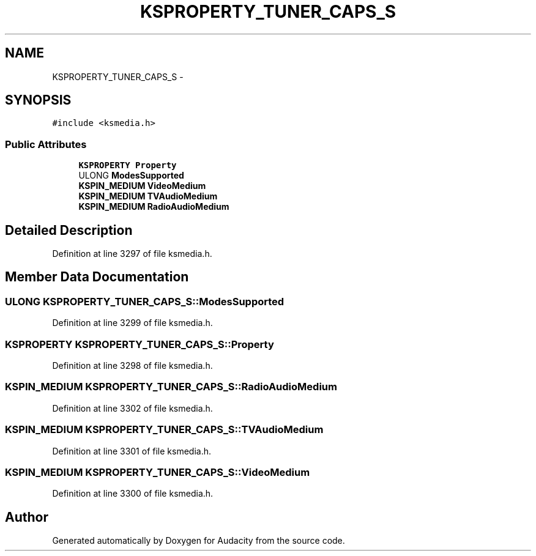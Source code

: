 .TH "KSPROPERTY_TUNER_CAPS_S" 3 "Thu Apr 28 2016" "Audacity" \" -*- nroff -*-
.ad l
.nh
.SH NAME
KSPROPERTY_TUNER_CAPS_S \- 
.SH SYNOPSIS
.br
.PP
.PP
\fC#include <ksmedia\&.h>\fP
.SS "Public Attributes"

.in +1c
.ti -1c
.RI "\fBKSPROPERTY\fP \fBProperty\fP"
.br
.ti -1c
.RI "ULONG \fBModesSupported\fP"
.br
.ti -1c
.RI "\fBKSPIN_MEDIUM\fP \fBVideoMedium\fP"
.br
.ti -1c
.RI "\fBKSPIN_MEDIUM\fP \fBTVAudioMedium\fP"
.br
.ti -1c
.RI "\fBKSPIN_MEDIUM\fP \fBRadioAudioMedium\fP"
.br
.in -1c
.SH "Detailed Description"
.PP 
Definition at line 3297 of file ksmedia\&.h\&.
.SH "Member Data Documentation"
.PP 
.SS "ULONG KSPROPERTY_TUNER_CAPS_S::ModesSupported"

.PP
Definition at line 3299 of file ksmedia\&.h\&.
.SS "\fBKSPROPERTY\fP KSPROPERTY_TUNER_CAPS_S::Property"

.PP
Definition at line 3298 of file ksmedia\&.h\&.
.SS "\fBKSPIN_MEDIUM\fP KSPROPERTY_TUNER_CAPS_S::RadioAudioMedium"

.PP
Definition at line 3302 of file ksmedia\&.h\&.
.SS "\fBKSPIN_MEDIUM\fP KSPROPERTY_TUNER_CAPS_S::TVAudioMedium"

.PP
Definition at line 3301 of file ksmedia\&.h\&.
.SS "\fBKSPIN_MEDIUM\fP KSPROPERTY_TUNER_CAPS_S::VideoMedium"

.PP
Definition at line 3300 of file ksmedia\&.h\&.

.SH "Author"
.PP 
Generated automatically by Doxygen for Audacity from the source code\&.
